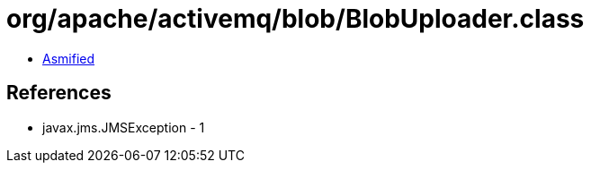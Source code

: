 = org/apache/activemq/blob/BlobUploader.class

 - link:BlobUploader-asmified.java[Asmified]

== References

 - javax.jms.JMSException - 1

